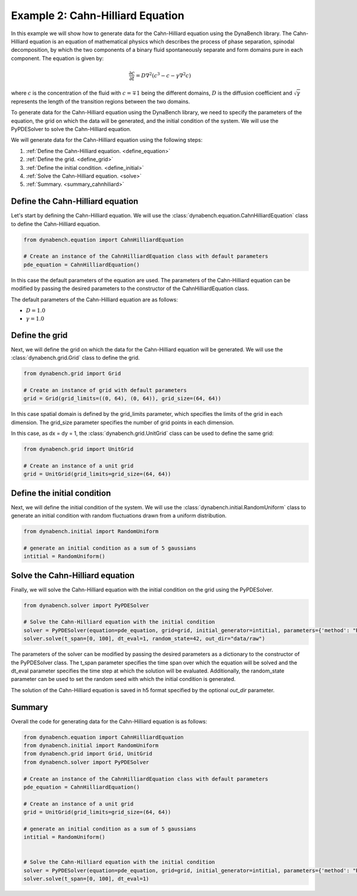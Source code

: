====================================
Example 2: Cahn-Hilliard Equation
====================================

In this example we will show how to generate data for the Cahn-Hilliard equation using the DynaBench library. 
The Cahn-Hilliard equation is an equation of mathematical physics which describes the process of phase separation, 
spinodal decomposition, by which the two components of a binary fluid spontaneously separate and form domains pure in each component. 
The equation is given by:

.. math::
    \frac{\partial c}{\partial t} = D\nabla^2\left(c^3-c-\gamma\nabla^2 c\right)

where :math:`c` is the concentration of the fluid with :math:`c=\mp 1` being the different domains, 
:math:`D` is the diffusion coefficient and :math:`\sqrt{\gamma}` represents the length of the transition regions between 
the two domains.

To generate data for the Cahn-Hilliard equation using the DynaBench library, 
we need to specify the parameters of the equation, the grid on which the data will be generated,
and the initial condition of the system. We will use the PyPDESolver to solve the Cahn-Hilliard equation.

We will generate data for the Cahn-Hilliard equation using the following steps:

1. :ref:`Define the Cahn-Hilliard equation. <define_equation>`
2. :ref:`Define the grid. <define_grid>`
3. :ref:`Define the initial condition. <define_initial>`
4. :ref:`Solve the Cahn-Hilliard equation. <solve>`
5. :ref:`Summary. <summary_cahnhiliard>`

.. _define_equation:

************************************
Define the Cahn-Hilliard equation
************************************
Let's start by defining the Cahn-Hilliard equation. We will use the :class:`dynabench.equation.CahnHilliardEquation` class to define the Cahn-Hilliard equation.

.. code-block::

    from dynabench.equation import CahnHilliardEquation

    # Create an instance of the CahnHilliardEquation class with default parameters
    pde_equation = CahnHilliardEquation()

In this case the default parameters of the equation are used. 
The parameters of the Cahn-Hilliard equation can be modified by passing the desired parameters to the constructor of the CahnHilliardEquation class.

The default parameters of the Cahn-Hilliard equation are as follows:

- :math:`D = 1.0`
- :math:`\gamma = 1.0`

.. _define_grid:

**************************************
Define the grid
**************************************

Next, we will define the grid on which the data for the Cahn-Hilliard equation will be generated.
We will use the :class:`dynabench.grid.Grid` class to define the grid.

.. code-block::

    from dynabench.grid import Grid

    # Create an instance of grid with default parameters
    grid = Grid(grid_limits=((0, 64), (0, 64)), grid_size=(64, 64))

In this case spatial domain is defined by the grid_limits parameter, 
which specifies the limits of the grid in each dimension.
The grid_size parameter specifies the number of grid points in each dimension.

In this case, as dx = dy = 1, the :class:`dynabench.grid.UnitGrid` class can be used to define the same grid:

.. code-block::

    from dynabench.grid import UnitGrid

    # Create an instance of a unit grid
    grid = UnitGrid(grid_limits=grid_size=(64, 64))

.. _define_initial:

**************************************
Define the initial condition
**************************************

Next, we will define the initial condition of the system. 
We will use the :class:`dynabench.initial.RandomUniform` class to generate 
an initial condition with random fluctuations drawn from a uniform distribution.

.. code-block::

    from dynabench.initial import RandomUniform

    # generate an initial condition as a sum of 5 gaussians
    intitial = RandomUniform()

.. _solve:

**************************************
Solve the Cahn-Hilliard equation
**************************************

Finally, we will solve the Cahn-Hilliard equation with the initial condition on the grid using the PyPDESolver.

.. code-block::

    from dynabench.solver import PyPDESolver

    # Solve the Cahn-Hilliard equation with the initial condition
    solver = PyPDESolver(equation=pde_equation, grid=grid, initial_generator=intitial, parameters={'method': "RK23"})
    solver.solve(t_span=[0, 100], dt_eval=1, random_state=42, out_dir="data/raw")

The parameters of the solver can be modified by passing the desired parameters as a dictionary to the constructor of the PyPDESolver class.
The t_span parameter specifies the time span over which the equation will be solved and the dt_eval parameter specifies the time step at which the solution will be evaluated.
Additionally, the random_state parameter can be used to set the random seed with which the initial condition is generated.

The solution of the Cahn-Hilliard equation is saved in h5 format specified by the optional `out_dir` parameter.

.. _summary_cahnhiliard:

**************************************
Summary
**************************************

Overall the code for generating data for the Cahn-Hilliard equation is as follows:

.. code-block::

    from dynabench.equation import CahnHilliardEquation
    from dynabench.initial import RandomUniform
    from dynabench.grid import Grid, UnitGrid
    from dynabench.solver import PyPDESolver

    # Create an instance of the CahnHilliardEquation class with default parameters
    pde_equation = CahnHilliardEquation()

    # Create an instance of a unit grid
    grid = UnitGrid(grid_limits=grid_size=(64, 64))

    # generate an initial condition as a sum of 5 gaussians
    intitial = RandomUniform()


    # Solve the Cahn-Hilliard equation with the initial condition
    solver = PyPDESolver(equation=pde_equation, grid=grid, initial_generator=intitial, parameters={'method': "RK23"})
    solver.solve(t_span=[0, 100], dt_eval=1)